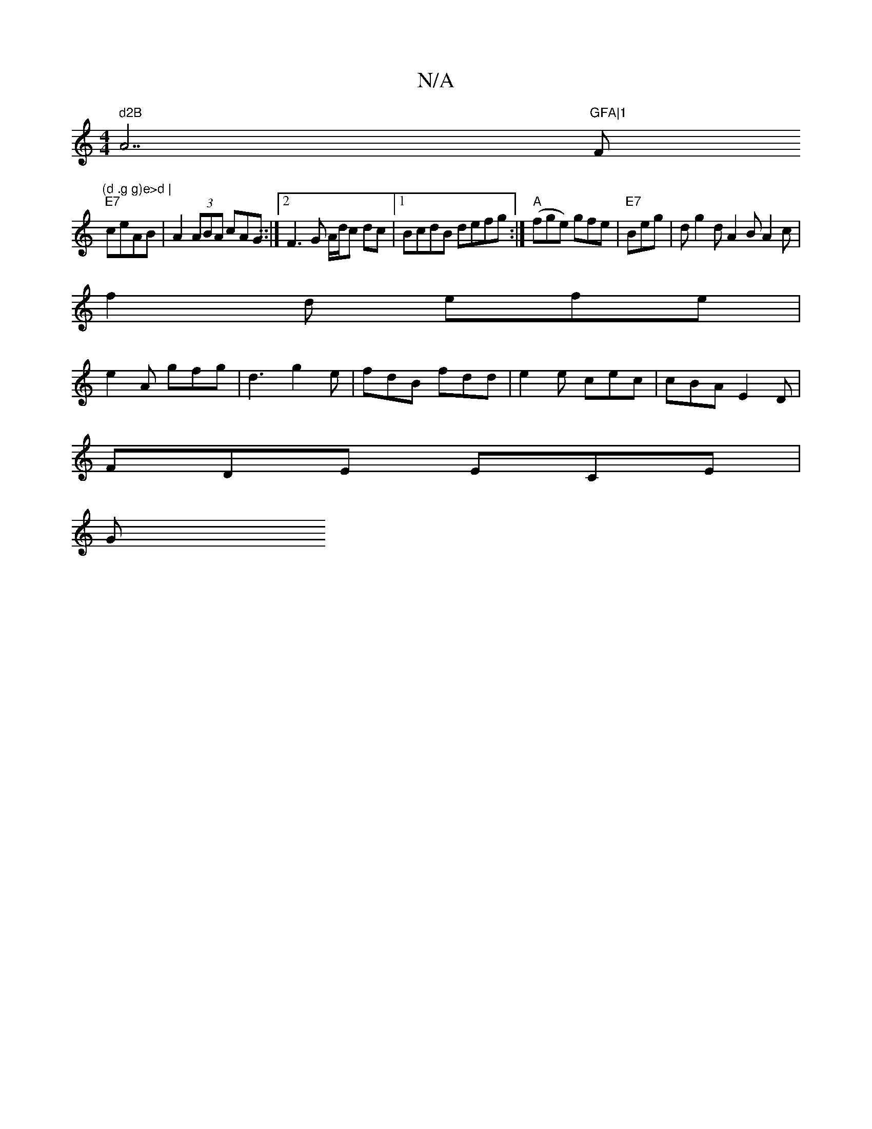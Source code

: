 X:1
T:N/A
M:4/4
R:N/A
K:Cmajor
1" d2B "A7"GFA|1 "F#m"(d .g g)e>d |
"E7"ceAB|A2 (3ABA cAG ::|2 F3G A/d/c dc |1 BcdB defg :| "A"(fge) gfe|"E7"Beg | d[G'2] d A2B A2c |
f2d efe|
e2A gfg|d3 g2e | fdB fdd | e2e cec | cBA E2D |
FDE ECE|
G